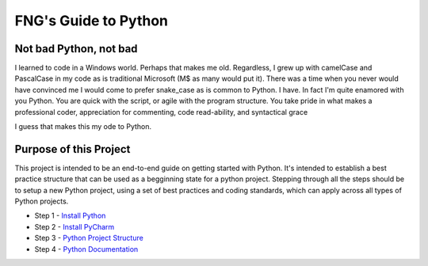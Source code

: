 =====================
FNG's Guide to Python
=====================

Not bad Python, not bad
------------------------
I learned to code in a Windows world.  Perhaps that makes me old.  Regardless, I grew up with camelCase and PascalCase
in my code as is traditional Microsoft (M$ as many would put it).  There was a time when you never would have convinced
me I would come to prefer snake_case as is common to Python.  I have.  In fact I'm quite enamored with you Python. You
are quick with the script, or agile with the program structure.  You take pride in what makes a professional coder,
appreciation for commenting, code read-ability, and syntactical grace

.. code-block::python
    (name_parameters="are cool", use_them="yes", love_them="yes", defaulting_is_powerful=True)

I guess that makes this my ode to Python.


Purpose of this Project
------------------------
This project is intended to be an end-to-end guide on getting started with Python.  It's intended to establish a best
practice structure that can be used as a begginning state for a python project.  Stepping through all the steps
should be to setup a new Python project, using a set of best practices and coding standards, which can apply across all
types of Python projects.

* Step 1 - `Install Python`_
* Step 2 - `Install PyCharm`_
* Step 3 - `Python Project Structure`_
* Step 4 - `Python Documentation`_

..  _Install Python: /python_best_practices/install_python.html
..  _Install Pycharm: /python_best_practices/install_Pycharm.html
..  _Python Project Structure: /python_best_practices/project_structure.html
..  _Python Documentation: /python_best_practices/project_documentation_matters.html
